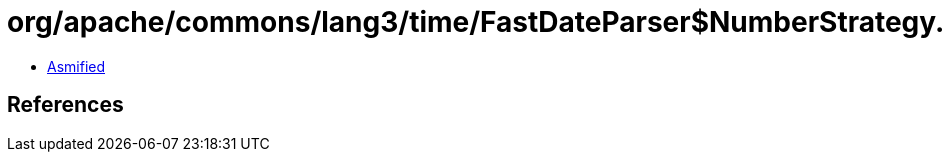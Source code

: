 = org/apache/commons/lang3/time/FastDateParser$NumberStrategy.class

 - link:FastDateParser$NumberStrategy-asmified.java[Asmified]

== References

